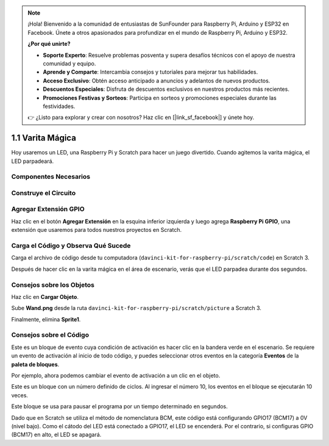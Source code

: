 .. note::

    ¡Hola! Bienvenido a la comunidad de entusiastas de SunFounder para Raspberry Pi, Arduino y ESP32 en Facebook. Únete a otros apasionados para profundizar en el mundo de Raspberry Pi, Arduino y ESP32.

    **¿Por qué unirte?**

    - **Soporte Experto**: Resuelve problemas posventa y supera desafíos técnicos con el apoyo de nuestra comunidad y equipo.
    - **Aprende y Comparte**: Intercambia consejos y tutoriales para mejorar tus habilidades.
    - **Acceso Exclusivo**: Obtén acceso anticipado a anuncios y adelantos de nuevos productos.
    - **Descuentos Especiales**: Disfruta de descuentos exclusivos en nuestros productos más recientes.
    - **Promociones Festivas y Sorteos**: Participa en sorteos y promociones especiales durante las festividades.

    👉 ¿Listo para explorar y crear con nosotros? Haz clic en [|link_sf_facebook|] y únete hoy.

1.1 Varita Mágica
=======================

Hoy usaremos un LED, una Raspberry Pi y Scratch para hacer un juego divertido. Cuando agitemos la varita mágica, el LED parpadeará.

.. image:: img/1.1_header.png

Componentes Necesarios
-------------------------

.. image:: img/1.1_list.png

Construye el Circuito
--------------------------

.. image:: img/1.1_image49.png

Agregar Extensión GPIO
-------------------------

Haz clic en el botón **Agregar Extensión** en la esquina inferior izquierda y luego agrega **Raspberry Pi GPIO**, una extensión que usaremos para todos nuestros proyectos en Scratch.

.. image:: img/1.1_scratchled1.png
    :align: center

.. image:: img/1.1_scratchled2.png
    :align: center

.. image:: img/1.1_scratchled3.png
    :align: center

Carga el Código y Observa Qué Sucede
-------------------------------------

Carga el archivo de código desde tu computadora (``davinci-kit-for-raspberry-pi/scratch/code``) en Scratch 3.

.. image:: img/1.1_scratch_step1.png

.. image:: img/1.1_scratch_step2.png

Después de hacer clic en la varita mágica en el área de escenario, verás que el LED parpadea durante dos segundos.

.. image:: img/1.1_step3.png


Consejos sobre los Objetos
---------------------------

Haz clic en **Cargar Objeto**.

.. image:: img/1.1_upload_sprite.png

Sube **Wand.png** desde la ruta ``davinci-kit-for-raspberry-pi/scratch/picture`` a Scratch 3.

.. image:: img/1.1_upload.png

Finalmente, elimina **Sprite1**.

.. image:: img/1.1_delete.png

Consejos sobre el Código
-------------------------

.. image:: img/1.1_LED1.png
  :width: 300

Este es un bloque de evento cuya condición de activación es hacer clic en la bandera verde en el escenario. Se requiere un evento de activación al inicio de todo código, y puedes seleccionar otros eventos en la categoría **Eventos** de la **paleta de bloques**.

.. image:: img/1.1_events.png
  :width: 300

Por ejemplo, ahora podemos cambiar el evento de activación a un clic en el objeto.

.. image:: img/1.1_LED2.png
  :width: 300

Este es un bloque con un número definido de ciclos. Al ingresar el número 10, los eventos en el bloque se ejecutarán 10 veces.

.. image:: img/1.1_LED4.png
  :width: 300

Este bloque se usa para pausar el programa por un tiempo determinado en segundos.

.. image:: img/1.1_LED3.png
  :width: 500

Dado que en Scratch se utiliza el método de nomenclatura BCM, este código está configurando GPIO17 (BCM17) a 0V (nivel bajo). Como el cátodo del LED está conectado a GPIO17, el LED se encenderá. Por el contrario, si configuras GPIO (BCM17) en alto, el LED se apagará.
